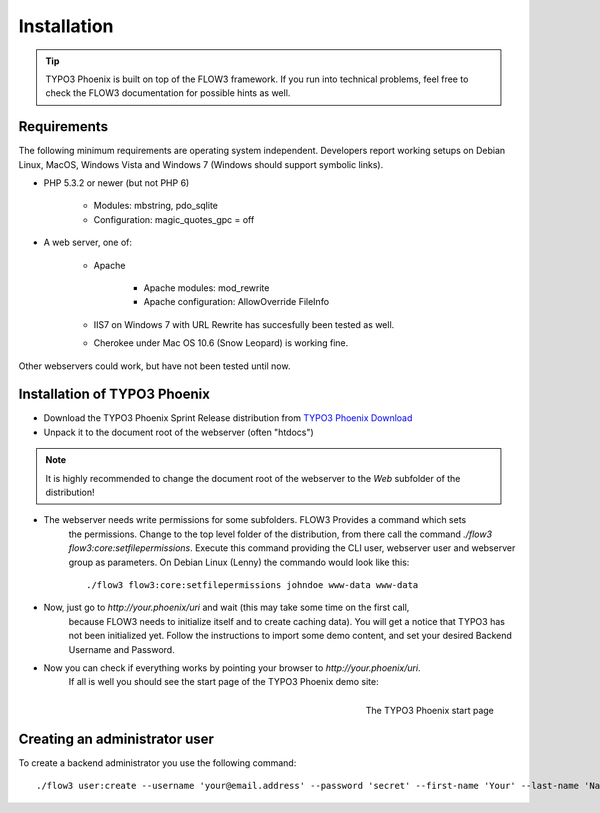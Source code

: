 ============
Installation
============

.. tip::

	TYPO3 Phoenix is built on top of the FLOW3 framework. If you run into technical problems,
	feel free to check the FLOW3 documentation for possible hints as well.

Requirements
------------

The following minimum requirements are operating system independent. Developers report working
setups on Debian Linux, MacOS, Windows Vista and Windows 7 (Windows should support symbolic
links).

* PHP 5.3.2 or newer (but not PHP 6)

	* Modules: mbstring, pdo_sqlite
	* Configuration: magic_quotes_gpc = off

* A web server, one of:

	* Apache

		* Apache modules: mod_rewrite
		* Apache configuration: AllowOverride FileInfo

	* IIS7 on Windows 7 with URL Rewrite has succesfully been tested as well.
	* Cherokee under Mac OS 10.6 (Snow Leopard) is working fine.

Other webservers could work, but have not been tested until now.

Installation of TYPO3 Phoenix
-----------------------------

* Download the TYPO3 Phoenix Sprint Release distribution from `TYPO3 Phoenix Download`_
* Unpack it to the document root of the webserver (often "htdocs")

.. note::

	It is highly recommended to change the document root of the webserver to the `Web` subfolder
	of the distribution!

* The webserver needs write permissions for some subfolders. FLOW3 Provides a command which sets
	the permissions. Change to the top level folder of the distribution, from there call the
	command `./flow3 flow3:core:setfilepermissions`. Execute this command providing the CLI user,
	webserver user and webserver group as parameters. On Debian Linux (Lenny) the commando
	would look like this: ::

		./flow3 flow3:core:setfilepermissions johndoe www-data www-data

* Now, just go to `http://your.phoenix/uri` and wait (this may take some time on the first call,
	because FLOW3 needs to initialize itself and to create caching data). You will get a notice
	that TYPO3 has not been initialized yet. Follow the instructions to import some demo content,
	and set your desired Backend Username and Password.

* Now you can check if everything works by pointing your browser to `http://your.phoenix/uri`.
	If all is well you should see the start page of the TYPO3 Phoenix demo site:

.. figure:: /Images/Quickstart/StartPage.png
	:align: right
	:width: 200pt
	:alt: The TYPO3 Phoenix start page

	The TYPO3 Phoenix start page

.. _TYPO3 Phoenix Download: http://phoenix.typo3.org/download

Creating an administrator user
------------------------------

To create a backend administrator you use the following command: ::

	./flow3 user:create --username 'your@email.address' --password 'secret' --first-name 'Your' --last-name 'Name' --roles='Administrator'
